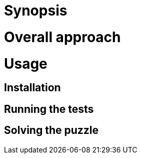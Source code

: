 = Synopsis

= Overall approach

= Usage

== Installation

== Running the tests

== Solving the puzzle

